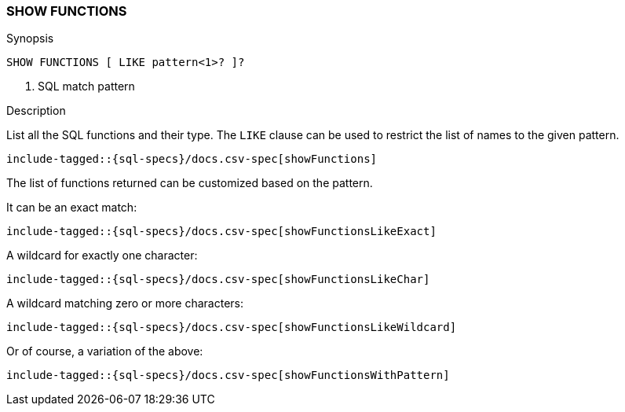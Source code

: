 [role="xpack"]
[testenv="basic"]
[[sql-syntax-show-functions]]
=== SHOW FUNCTIONS

.Synopsis
[source, sql]
----
SHOW FUNCTIONS [ LIKE pattern<1>? ]?
----

<1> SQL match pattern

.Description

List all the SQL functions and their type. The `LIKE` clause can be used to restrict the list of names to the given pattern.

["source","sql",subs="attributes,callouts,macros"]
----
include-tagged::{sql-specs}/docs.csv-spec[showFunctions]
----

The list of functions returned can be customized based on the pattern.

It can be an exact match:
["source","sql",subs="attributes,callouts,macros"]
----
include-tagged::{sql-specs}/docs.csv-spec[showFunctionsLikeExact]
----

A wildcard for exactly one character:
["source","sql",subs="attributes,callouts,macros"]
----
include-tagged::{sql-specs}/docs.csv-spec[showFunctionsLikeChar]
----

A wildcard matching zero or more characters:
["source","sql",subs="attributes,callouts,macros"]
----
include-tagged::{sql-specs}/docs.csv-spec[showFunctionsLikeWildcard]
----

Or of course, a variation of the above:
["source","sql",subs="attributes,callouts,macros"]
----
include-tagged::{sql-specs}/docs.csv-spec[showFunctionsWithPattern]
----
